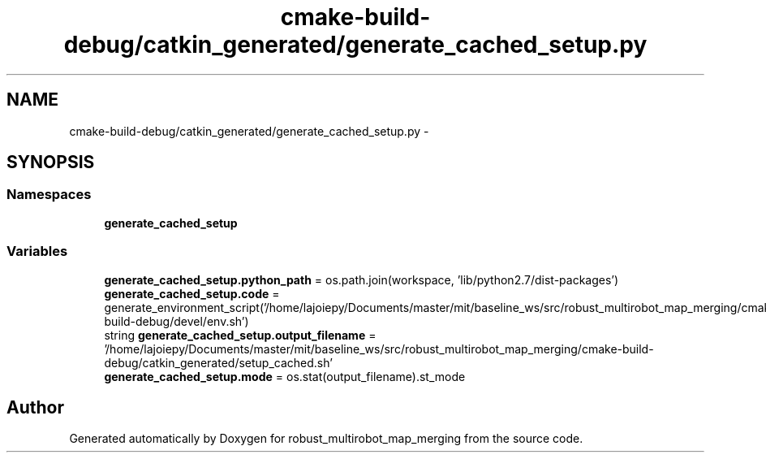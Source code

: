 .TH "cmake-build-debug/catkin_generated/generate_cached_setup.py" 3 "Wed Sep 12 2018" "Version 0.1" "robust_multirobot_map_merging" \" -*- nroff -*-
.ad l
.nh
.SH NAME
cmake-build-debug/catkin_generated/generate_cached_setup.py \- 
.SH SYNOPSIS
.br
.PP
.SS "Namespaces"

.in +1c
.ti -1c
.RI " \fBgenerate_cached_setup\fP"
.br
.in -1c
.SS "Variables"

.in +1c
.ti -1c
.RI "\fBgenerate_cached_setup\&.python_path\fP = os\&.path\&.join(workspace, 'lib/python2\&.7/dist\-packages')"
.br
.ti -1c
.RI "\fBgenerate_cached_setup\&.code\fP = generate_environment_script('/home/lajoiepy/Documents/master/mit/baseline_ws/src/robust_multirobot_map_merging/cmake\-build\-debug/devel/env\&.sh')"
.br
.ti -1c
.RI "string \fBgenerate_cached_setup\&.output_filename\fP = '/home/lajoiepy/Documents/master/mit/baseline_ws/src/robust_multirobot_map_merging/cmake\-build\-debug/catkin_generated/setup_cached\&.sh'"
.br
.ti -1c
.RI "\fBgenerate_cached_setup\&.mode\fP = os\&.stat(output_filename)\&.st_mode"
.br
.in -1c
.SH "Author"
.PP 
Generated automatically by Doxygen for robust_multirobot_map_merging from the source code\&.
